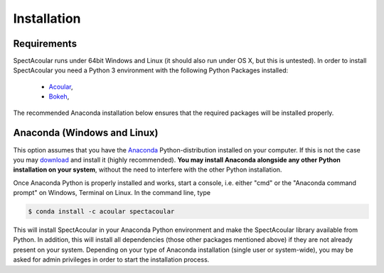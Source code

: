 Installation
============

Requirements
------------

SpectAcoular runs under 64bit Windows and Linux (it should also run under OS X, but this is untested).
In order to install SpectAcoular you need a Python 3 environment with the following Python Packages installed:

    * `Acoular <http://www.acoular.org/>`_, 
    * `Bokeh <https://docs.bokeh.org/en/latest/index.html#>`_, 

The recommended Anaconda installation below ensures that the required packages will be installed properly. 

Anaconda (Windows and Linux)
----------------------------------------------------

This option assumes that you have the `Anaconda <https://www.anaconda.com/download/>`_ Python-distribution installed on your computer. If this is not the case you may `download <https://www.anaconda.com/download/>`_ and install it (highly recommended). **You may install Anaconda alongside any other Python installation on your system**, without the need to interfere with the other Python installation.

Once Anaconda Python is properly installed and works, start a console, i.e. either "cmd" or the "Anaconda command prompt" on Windows, Terminal on Linux.
In the command line, type

.. code-block:: console

    $ conda install -c acoular spectacoular

This will install SpectAcoular in your Anaconda Python environment and make the SpectAcoular library available from Python. In addition, this will install all dependencies (those other packages mentioned above) if they are not already present on your system.
Depending on your type of Anaconda installation (single user or system-wide), you may be asked for admin privileges in order to start the installation process.


